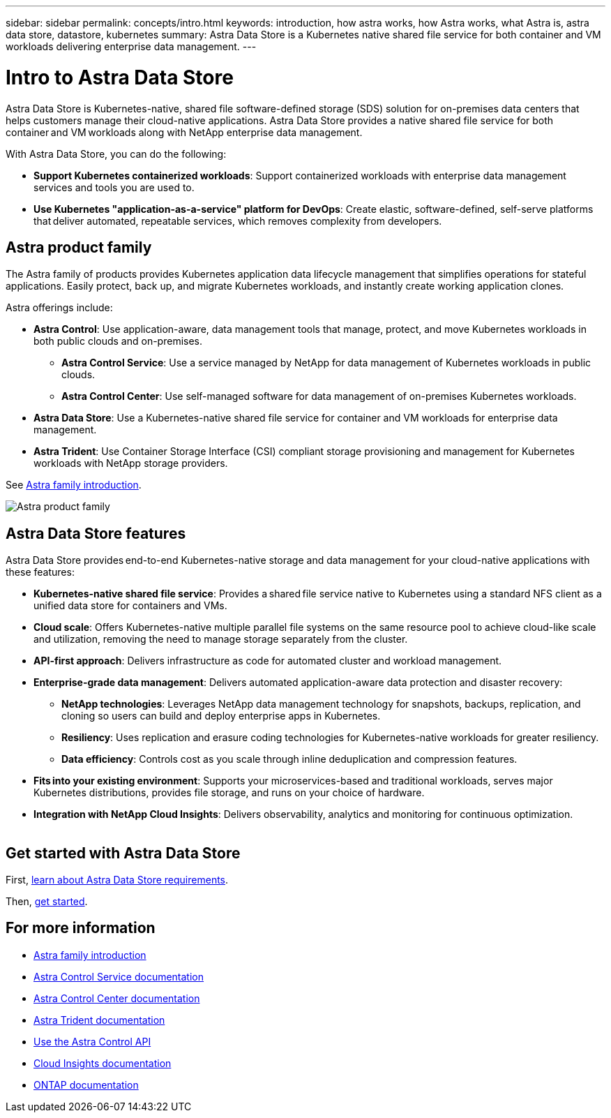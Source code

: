 ---
sidebar: sidebar
permalink: concepts/intro.html
keywords: introduction, how astra works, how Astra works, what Astra is, astra data store, datastore, kubernetes
summary: Astra Data Store is a Kubernetes native shared file service for both container and VM workloads delivering enterprise data management.
---

= Intro to Astra Data Store
:hardbreaks:
:icons: font
:imagesdir: ../media/concepts/

Astra Data Store is Kubernetes-native, shared file software-defined storage (SDS) solution for on-premises data centers that helps customers manage their cloud-native applications. Astra Data Store provides a native shared file service for both container and VM workloads along with NetApp enterprise data management.

With Astra Data Store, you can do the following:

* *Support Kubernetes containerized workloads*: Support containerized workloads with enterprise data management services and tools you are used to.
* *Use Kubernetes "application-as-a-service" platform for DevOps*: Create elastic, software-defined, self-serve platforms that deliver automated, repeatable services, which removes complexity from developers​.

== Astra product family

The Astra family of products provides Kubernetes application data lifecycle management that simplifies operations for stateful applications. Easily protect, back up, and migrate Kubernetes workloads, and instantly create working application clones.

Astra offerings include:

* *Astra Control*: Use application-aware, data management tools that manage, protect, and move Kubernetes workloads in both public clouds and on-premises.​
** *Astra Control Service*: Use a service managed by NetApp for data management of Kubernetes workloads in public clouds.
** *Astra Control Center*: Use self-managed software for data management of on-premises Kubernetes workloads.
* *Astra Data Store*: Use a Kubernetes-native shared file service for container and VM workloads for enterprise data management.
* *Astra Trident*: Use Container Storage Interface (CSI) compliant storage provisioning and management for Kubernetes workloads with NetApp storage providers.

See https://docs.netapp.com/us-en/astra-family/intro-family.html[Astra family introduction^].


image:astra-product-family.png[Astra product family]


== Astra Data Store features

Astra Data Store provides end-to-end Kubernetes-native storage and data management for your cloud-native applications​ with these features:

* *Kubernetes-native shared file service*: Provides a shared file service native to Kubernetes using a standard NFS client as a unified data store for containers and VMs.​

* *Cloud scale*: Offers Kubernetes-native multiple parallel file systems on the same resource pool to achieve cloud-like scale and utilization, removing the need to manage storage separately from the cluster.

* *API-first approach*: Delivers infrastructure as code for automated cluster and workload management​.

* *Enterprise-grade data management*: Delivers automated application-aware data protection and disaster recovery:

** *NetApp technologies*: Leverages NetApp data management technology for snapshots, backups, replication, and cloning so users can build and deploy enterprise apps in Kubernetes. ​

** *Resiliency*: Uses replication and erasure coding technologies for Kubernetes-native workloads for greater resiliency.

** *Data efficiency*: Controls cost as you scale through inline deduplication and compression features.

* *Fits into your existing environment*: Supports your microservices-based and traditional workloads, serves major Kubernetes distributions, provides file storage, and runs on your choice of hardware​.

* *Integration with NetApp Cloud Insights*: Delivers observability, analytics and monitoring for continuous optimization​.
​


== Get started with Astra Data Store


First, link:../get-started/requirements.html[learn about Astra Data Store requirements].

Then, link:../get-started/quick-start.html[get started].





== For more information

* https://docs.netapp.com/us-en/astra-family/intro-family.html[Astra family introduction^]
* https://docs.netapp.com/us-en/astra/index.html[Astra Control Service documentation^]
* https://docs.netapp.com/us-en/astra-control-center/[Astra Control Center documentation^]
* https://docs.netapp.com/us-en/trident/index.html[Astra Trident documentation^]
* https://docs.netapp.com/us-en/astra-automation/index.html[Use the Astra Control API^]
* https://docs.netapp.com/us-en/cloudinsights/[Cloud Insights documentation^]
* https://docs.netapp.com/us-en/ontap/index.html[ONTAP documentation^]
